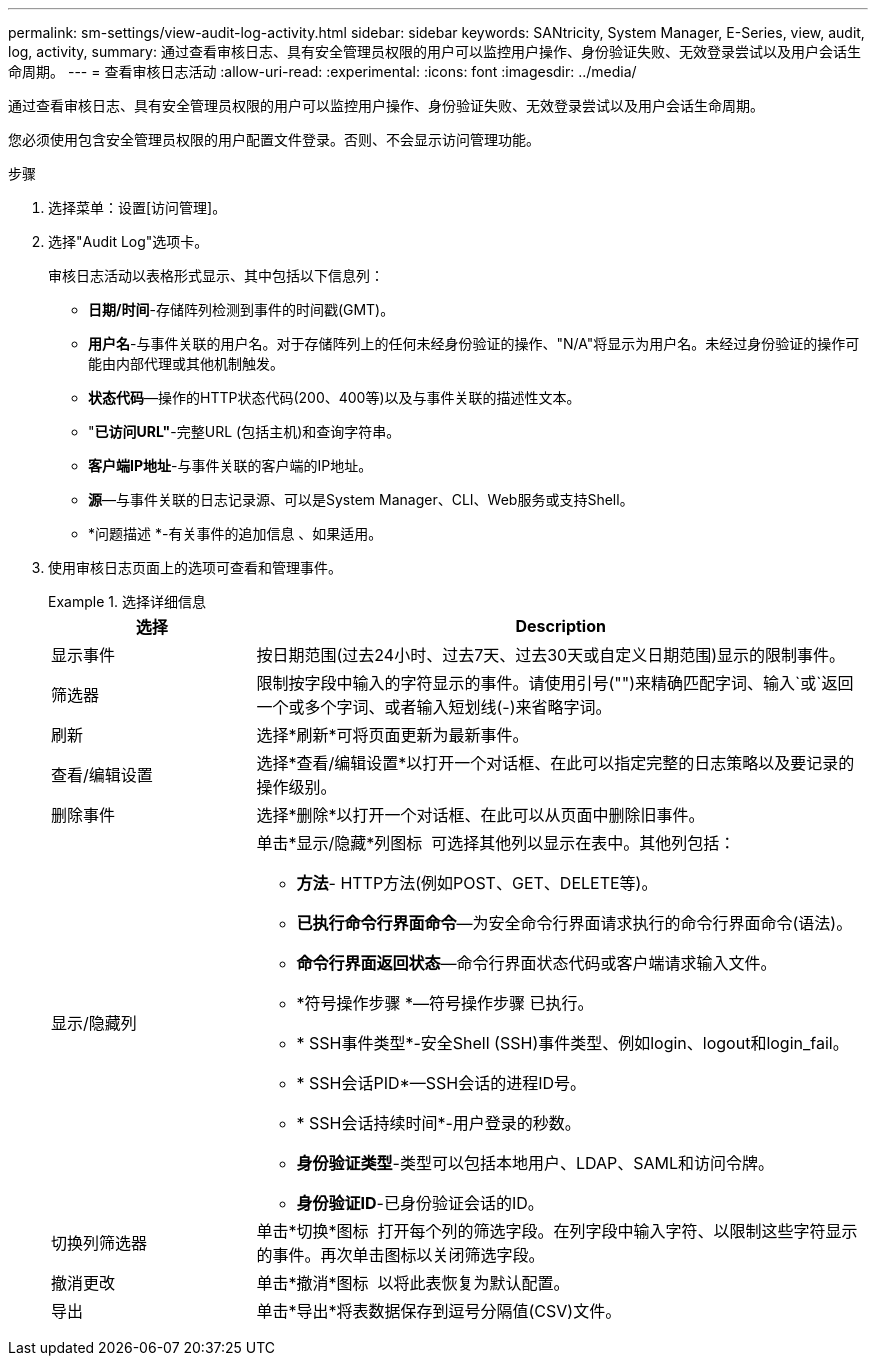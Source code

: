 ---
permalink: sm-settings/view-audit-log-activity.html 
sidebar: sidebar 
keywords: SANtricity, System Manager, E-Series, view, audit, log, activity, 
summary: 通过查看审核日志、具有安全管理员权限的用户可以监控用户操作、身份验证失败、无效登录尝试以及用户会话生命周期。 
---
= 查看审核日志活动
:allow-uri-read: 
:experimental: 
:icons: font
:imagesdir: ../media/


[role="lead"]
通过查看审核日志、具有安全管理员权限的用户可以监控用户操作、身份验证失败、无效登录尝试以及用户会话生命周期。

您必须使用包含安全管理员权限的用户配置文件登录。否则、不会显示访问管理功能。

.步骤
. 选择菜单：设置[访问管理]。
. 选择"Audit Log"选项卡。
+
审核日志活动以表格形式显示、其中包括以下信息列：

+
** *日期/时间*-存储阵列检测到事件的时间戳(GMT)。
** *用户名*-与事件关联的用户名。对于存储阵列上的任何未经身份验证的操作、"N/A"将显示为用户名。未经过身份验证的操作可能由内部代理或其他机制触发。
** *状态代码*—操作的HTTP状态代码(200、400等)以及与事件关联的描述性文本。
** "*已访问URL"*-完整URL (包括主机)和查询字符串。
** *客户端IP地址*-与事件关联的客户端的IP地址。
** *源*—与事件关联的日志记录源、可以是System Manager、CLI、Web服务或支持Shell。
** *问题描述 *-有关事件的追加信息 、如果适用。


. 使用审核日志页面上的选项可查看和管理事件。
+
.选择详细信息
====
[cols="25h,~"]
|===
| 选择 | Description 


 a| 
显示事件
 a| 
按日期范围(过去24小时、过去7天、过去30天或自定义日期范围)显示的限制事件。



 a| 
筛选器
 a| 
限制按字段中输入的字符显示的事件。请使用引号("")来精确匹配字词、输入`或`返回一个或多个字词、或者输入短划线(-)来省略字词。



 a| 
刷新
 a| 
选择*刷新*可将页面更新为最新事件。



 a| 
查看/编辑设置
 a| 
选择*查看/编辑设置*以打开一个对话框、在此可以指定完整的日志策略以及要记录的操作级别。



 a| 
删除事件
 a| 
选择*删除*以打开一个对话框、在此可以从页面中删除旧事件。



 a| 
显示/隐藏列
 a| 
单击*显示/隐藏*列图标 image:../media/sam-1140-ss-access-columns.gif[""] 可选择其他列以显示在表中。其他列包括：

** *方法*- HTTP方法(例如POST、GET、DELETE等)。
** *已执行命令行界面命令*—为安全命令行界面请求执行的命令行界面命令(语法)。
** *命令行界面返回状态*—命令行界面状态代码或客户端请求输入文件。
** *符号操作步骤 *—符号操作步骤 已执行。
** * SSH事件类型*-安全Shell (SSH)事件类型、例如login、logout和login_fail。
** * SSH会话PID*—SSH会话的进程ID号。
** * SSH会话持续时间*-用户登录的秒数。
** *身份验证类型*-类型可以包括本地用户、LDAP、SAML和访问令牌。
** *身份验证ID*-已身份验证会话的ID。




 a| 
切换列筛选器
 a| 
单击*切换*图标 image:../media/sam-1140-ss-access-toggle.gif[""] 打开每个列的筛选字段。在列字段中输入字符、以限制这些字符显示的事件。再次单击图标以关闭筛选字段。



 a| 
撤消更改
 a| 
单击*撤消*图标 image:../media/sam-1140-ss-access-undo.gif[""] 以将此表恢复为默认配置。



 a| 
导出
 a| 
单击*导出*将表数据保存到逗号分隔值(CSV)文件。

|===
====

